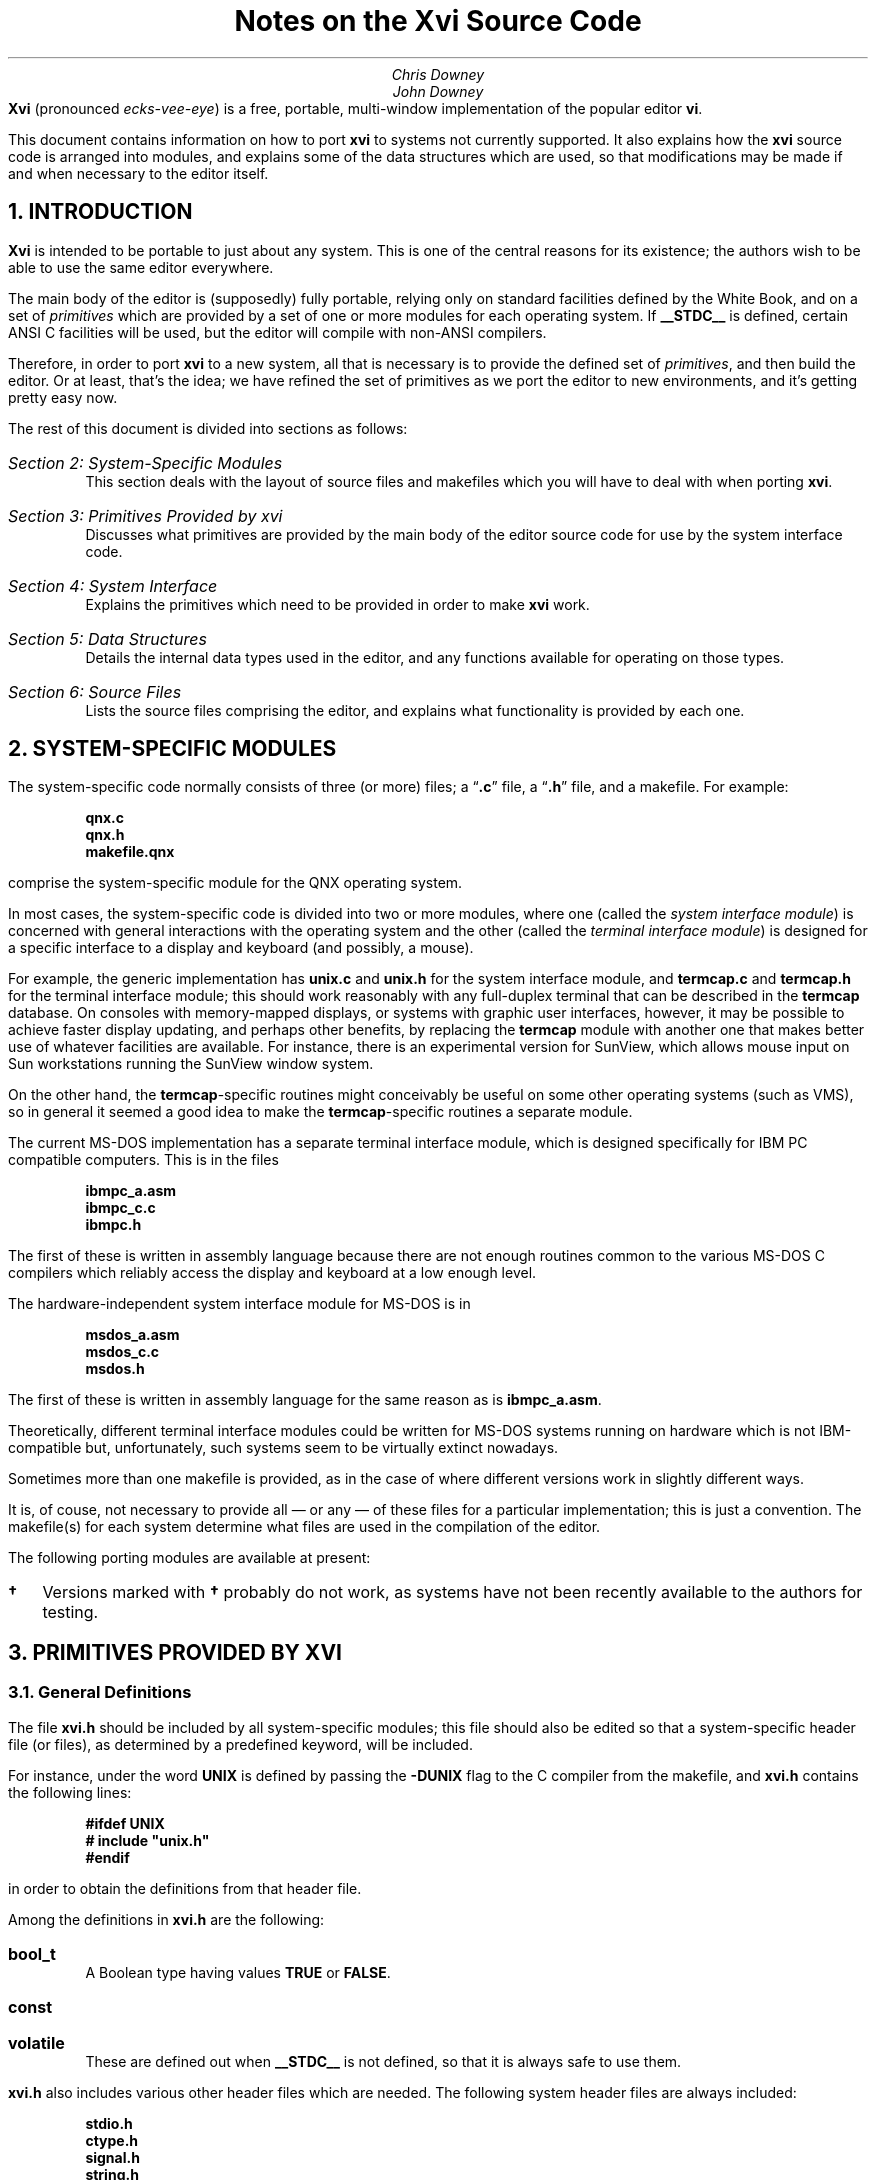 .\"========== Redefine NH to avoid widowing
.rn NH Nh
.nr nH 0
.de NH
.br
.if \\n(nH=\\$1 .sp 0.3i
.nr nH 1
.ne 1i
.Nh \\$1 \\$2
..
.\"========== Example macros
.de Ex
.br
.ne 0.75i
.IP "\fB\\$1\fP\ \ \ " \\$2
..
.de Ey
.sp -0.3v
.IP "\fB\\$1\fP\ \ \ " \\$2
..
.\"========== Put string in boldface & surround with quotes
.de qB
\%\*Q\fB\\$1\fP\*U\\$2
..
.\"========== 11 on 13 looks so much better than 10 on 12
.nr PS 11
.nr VS 13
.ps 11
.vs 13p
.nr PI 0.5i
.nr HM 0.9i
.nr FM 0.9i
.if n .nr PO 0.5i
.if n .nr LL 6.5i
.\"========== Turn hyphenation off, and make sure it stays off
.nh
.rm hy
.\"========== Headers in italics helps them to stand out from the text
.OH '\fIXvi Source Code Notes\fP''\fI%\fP'
.EH '\fI%\fP''\fIXvi Source Code Notes\fP'
.OF '\fI25th September 1992\fP''\fIPage %\fP'
.EF '\fIPage %\fP''\fI25th September 1992\fP'
.\"===========================================================================
.TL
Notes on the Xvi Source Code
.AU
Chris Downey
John Downey
.AB no
\fBXvi\fP (pronounced \fIecks-vee-eye\fP)
is a free, portable, multi-window implementation of the popular
.UX
editor \fBvi\fP.
.LP
This document contains information on how
to port \fBxvi\fP to systems not currently supported.
It also explains
how the \fBxvi\fP source code is arranged into modules,
and explains some of the data structures which are used,
so that modifications may be made if and when necessary
to the editor itself.
.AE
.\"===========================================================================
.NH 1
INTRODUCTION
.LP
\fBXvi\fP is intended to be portable to just about any system.
This is one of the central reasons for its existence; the
authors wish to be able to use the same editor everywhere.
.LP
The main body of the editor is (supposedly) fully portable,
relying only on standard facilities defined by the White
Book, and on a set of \fIprimitives\fP which are provided by a set
of one or more modules for each operating system.
If
.B __STDC__
is defined, certain ANSI C facilities will be used,
but the editor will compile with non-ANSI compilers.
.LP
Therefore, in order to port \fBxvi\fP to a new system, all that is
necessary is to provide the defined set of \fIprimitives\fP, and
then build the editor.
Or at least, that's the idea; we have refined the set of primitives
as we port the editor to new environments, and it's getting pretty easy now.
.LP
The rest of this document is divided into sections as follows:
.IP "\fISection 2: System-Specific Modules\fP"
This section deals with the layout of source files and makefiles
which you will have to deal with when porting \fBxvi\fP.
.IP "\fISection 3: Primitives Provided by xvi\fP"
Discusses what primitives are provided by the main body of the editor source
code for use by the system interface code.
.IP "\fISection 4: System Interface\fP"
Explains the primitives which need to be provided
in order to make \fBxvi\fP work.
.IP "\fISection 5: Data Structures\fP"
Details the internal data types used in the editor,
and any functions available for operating on those types.
.IP "\fISection 6: Source Files\fP"
Lists the source files comprising the editor,
and explains what functionality is provided by each one.
.\"===========================================================================
.NH 1
SYSTEM-SPECIFIC MODULES
.LP
The system-specific code normally consists of three (or more) files;
a
.qB .c
file, a
.qB .h
file, and a makefile.
For example:
.DS
.B
qnx.c
qnx.h
makefile.qnx
.R
.DE
comprise the system-specific module for the QNX operating system.
.LP
In most cases, the system-specific code is divided into two
or more modules, where one (called the \fIsystem interface module\fP)
is concerned with general interactions with the operating system
and the other (called the \fIterminal interface module\fP)
is designed for a specific interface to a display and keyboard
(and possibly, a mouse).
.LP
For example, the generic
.UX
implementation has
.B unix.c
and
.B unix.h
for the system interface module, and
.B termcap.c
and
.B termcap.h
for the terminal interface module; this should
work reasonably with any full-duplex terminal that can be
described in the
.B termcap
database.
On consoles with memory-mapped displays, or systems with graphic user
interfaces, however, it may be possible to achieve faster
display updating, and perhaps other benefits, by replacing
the
.B termcap
module with another one that makes better use of
whatever facilities are available.
For instance, there is an experimental version for SunView,
which allows mouse input on Sun workstations running the SunView window system.
.LP
On the other hand, the
.B termcap -specific
routines might
conceivably be useful on some other operating systems (such
as VMS), so in general it seemed a good idea to make the
.B termcap -specific
routines a separate module.
.LP
The current \%MS-DOS implementation has a separate terminal
interface module, which is designed specifically for IBM PC
compatible computers.
This is in the files
.DS
.B
ibmpc_a.asm
ibmpc_c.c
ibmpc.h
.R
.DE
The first of these is written in assembly language because
there are not enough routines common to the various \%MS-DOS
C compilers which reliably access the display and keyboard at
a low enough level.
.LP
The hardware-independent system interface module for \%MS-DOS is in
.DS
.B
msdos_a.asm
msdos_c.c
msdos.h
.R
.DE
The first of these is written in assembly
language for the same reason as is
.B ibmpc_a.asm .
.LP
Theoretically, different terminal interface modules could be
written for \%MS-DOS systems running on hardware which is not
IBM-compatible but, unfortunately, such systems seem to be
virtually extinct nowadays.
.LP
Sometimes more than one makefile is provided, as in the case of
.UX ,
where different versions work in slightly different ways.
.LP
It is, of couse, not necessary to provide all \(em or any \(em
of these files for a particular implementation; this is just a convention.
The makefile(s) for each system determine what
files are used in the compilation of the editor.
.LP
The following porting modules are available at present:
.\" ----------------------------------------------------------
.\" Note: this table does not fit very well with nroff output,
.\" so please try to avoid widening it if you add anything.
.TS
center, box;
c|c|c
l|l|l.
System	Makefile	Source Files
_
.sp 0.5v
UNIX
  BSD	\fBmakefile.bsd\fP	\fBunix.[ch] termcap.[ch]\fP
  System V \fB\(dg\fP	\fBmakefile.usg\fP	\fBunix.[ch] termcap.[ch]\fP
  AIX	\fBmakefile.aix\fP	\fBunix.[ch] termcap.[ch]\fP
  ULTRIX	\fBmakefile.ult\fP	\fBunix.[ch] termcap.[ch]\fP
  Xenix \fB\(dg\fP	\fBmakefile.xen\fP	\fBunix.[ch] termcap.[ch]\fP
  POSIX (e.g. BSDI)	\fBmakefile.pos\fP	\fBunix.[ch] termcap.[ch]\fP
  SunOS	\fBmakefile.sun\fP	\fBunix.[ch] termcap.[ch]\fP
  SunView	\fBmakefile.sv\fP	\fBunix.[ch] sunview.h\fP
		\fBsunfront.c sunback.c\fP
		\fBxvi.icn\fP
.sp 0.5v
_
.sp 0.5v
\%MS-DOS		\fBmsdos_c.c msdos.h\fP
		\fBibmpc_c.c ibmpc.h\fP
.sp 0.5v
  Microsoft C 5.*	\fBmakefile.msc\fP	\fB8086mm.inc ibmpc_a.asm\fP
  & MASM 5.*		\fBmsdos_a.asm\fP
.sp 0.5v
  Microsoft Quick C	\fBmakefile.qc\fP	\fB8086mm.inc ibmpc_a.asm\fP
  & MASM 5.*		\fBmsdos_a.asm\fP
.sp 0.5v
  Zortech C++ 2.*	\fBmakefile.zc2\fP	\fB8086mm.inc ibmpc_a.asm\fP
  & MASM 5.*		\fBmsdos_a.asm\fP
.sp 0.5v
  Zortech C++ 3.*	\fBmakefile.zc3\fP	\fB8086mm.inc ibmpc_a.asm\fP
  & MASM 5.*		\fBmsdos_a.asm\fP
.sp 0.5v
  Zortech C++ 3.*
  386 protected mode	\fBmakefile.386\fP	\fBpc386.[ch]\fP
.sp 0.5v
_
.sp 0.5v
OS/2 \fB\(dg\fP
  Version 1, text mode
  Microsoft C 5.1	\fBmakefile.os2\fP	\fBos2vio.[ch]\fP
  & MASM 5.1		\fBi286.asm\fP
.sp 0.5v
_
.sp 0.5v
QNX
  Version 2/3 (CII)	\fBmakefile.qnx\fP	\fBqnx.[ch]\fP
  Version 4 (Watcom C)	\fBmakefile.qn4\fP	\fBunix.[ch] termcap.[ch]\fP
.sp 0.5v
_
.sp 0.5v
TOS \fB\(dg\fP
  Lattice C	\fBmakefile.tos\fP	\fBtos.[ch] tos.lnk\fP
.sp 0.5v
.TE
.IP \fB\(dg\fP 2
Versions marked with
.B \(dg
probably do not work, as systems
have not been recently available to the authors for testing.
.\"===========================================================================
.NH 1
PRIMITIVES PROVIDED BY XVI
.NH 2
General Definitions
.LP
The file
.B xvi.h
should be included by all system-specific modules;
this file should also be edited
so that a system-specific header
file (or files), as determined by a predefined keyword,
will be included.
.LP
For instance, under
.UX ,
the word
.B UNIX
is defined by passing the
.B -DUNIX
flag to the C compiler
from the makefile, and
.B xvi.h
contains the following lines:
.DS
.B
#ifdef UNIX
#   include "unix.h"
#endif
.R
.DE
in order to obtain the
.UX -related
definitions from that header file.
.LP
Among the definitions in
.B xvi.h
are the following:
.Ex bool_t
A Boolean type having values
.B TRUE
or
.B FALSE .
.Ex const
.Ey volatile
These are defined out when
.B __STDC__
is not defined,
so that it is always safe to use them.
.LP
.B xvi.h
also includes various other header files which are needed.
The following system header files are always included:
.DS
.B
stdio.h
ctype.h
signal.h
string.h
.R
.DE
These files are included if
.B __STDC__
is defined:
.DS
.B
stddef.h
stdlib.h
limits.h
.R
.DE
and if
.B __STDC__
is not defined,
.B xvi.h
will provide its own
definitions for the following:
.DS
.B
INT_MAX
INT_MIN
ULONG_MAX

FILE	*fopen();
char	*malloc();
char	*getenv();
.R
.DE
Finally, one of the following header files will be included:
.DS
.B
stdarg.h
varargs.h
.R
.DE
depending on whether
.B __STDC__
is defined or not.
In order to make coding of
.B varargs
functions easier, a macro
.B VA_START ()
is defined, which takes the same arguments as the
ANSI-style
.B va_start (),
but which is also available in non-ANSI
environments (e.g. BSD).
.LP
In order to make it possible to use ANSI-style prototypes
for function declarations, but still allow compilation under
non-ANSI environments, the following macro is provided:
.DS
.B
#ifdef __STDC__
#   define  P(args) args
#else
#   define  P()     ()
#endif
.R
.DE
so that function declarations may be specified thus:
.DS
.B
extern FILE *fopen P((const char *, const char *));
.R
.DE
Please use this facility when you provide declarations for
your system primitives, unless your system always uses an
ANSI compiler.
.\"===========================================================================
.NH 2
Parameters
.LP
An important facility provided for use by system-specific
modules is access to the editor's parameter table.
This is achieved by means of some apparent functions,
and a set of
.B #define d
token values.
The functions are:
.Ex "void set_param(int n, val)"
This function sets the indicated parameter to the
passed value, which must be of an appropriate type.
Parameter values may be obtained by means of the following
functions (actually macros):
.Ex "char *Ps(int n)"
return value of string parameter
.Ex "int Pn(int n)"
return value of numeric parameter
.Ex "bool_t Pb(int n)"
return value of boolean parameter
.Ex "char **Pl(int n)"
return value of list parameter (a
\fBNULL\fP-terminated array of character pointers)
.Ex "int Pen(int n)"
return numeric value (index) of enumerated parameter
.Ex "char **Pes(int n)"
return string value of enumerated parameter
.LP
In all cases, the \fBint n\fP argument is the index of the parameter
in the table; a set of
.B #define s
is provided, of the form:
.DS
.B P_name
.DE
which map the parameter names into integral values.
Thus, for example, we might obtain the value of the
.B colour
parameter:
.DS
.B
colour = Pn(P_colour);
.R
.DE
or set the value of the
.B helpfile
parameter:
.DS
.B
set_param(P_helpfile, "/usr/lib/xvi/help");
.R
.DE
.\"===========================================================================
.NH 1
SYSTEM INTERFACE
.NH 2
Introduction
.LP
There follows a list of the primitives which must be provided
either by the system interface module or by the underlying OS.
Note that it is perfectly acceptable to implement functions or external
variables as
macros
so long as they \*Qlook the same\*U as the definitions
below.
As a guideline, anything which is (a) in capitals, or (b) is a
\fBconst\fP variable, will be implemented as a
.B #define
for most
systems.
.LP
When you want to actually do the port, it is highly
recommended that you copy the system-specific files for the
system which seems closest to your own, and modify those
files, rather than starting from scratch.
.LP
All the following symbols should be defined in the system
interface module, or by standard header files already included
by
.B xvi.h ,
or by other header files explicitly included by
the system-specific header file:
.\" ----- Standard items, not always available -----
.Ex "const unsigned int MAXPATHLEN"
The maximum number of characters in a pathname.
.Ex "const unsigned int MAXNAMLEN"
The maximum number of characters in a filename.
.Ex "int remove(char *filename)"
Remove the named file as per ANSI.
.Ex "int rename(char *old, char *new)"
Rename the file \fBold\fP to \fBnew\fP as per ANSI.
.Ex "void sleep(unsigned int seconds)"
Put the process to sleep for the given number of seconds.
.\" ----- xvi specials -----
.Ex "const char * const DIRSEPS"
The pathname separators supported for system calls (e.g.
\fB"\e\e\|/"\fP
for \%MS-DOS).
.Ex "FILE *fopenrb(char *file)"
.Ey "FILE *fopenwb(char *file)"
Like the standard
.B fopen()
library call,
but they both open files in \*Qbinary\*U mode
(i.e. no conversion of cr/lf/crlf is done),
for reading and writing respectively.
.Ex "bool_t exists(char *filename)"
Returns
.B TRUE
if the named file exists.
.Ex "bool_t can_write(char *filename)"
Returns
.B TRUE
if the named file can be written,
i.e. if a \fBfopenwb(filename)\fP will succeed.
.Ex "char *fexpand(char *filename)"
Returns a filename-expanded version of the passed filename.
.Ex "#define SETVBUF_AVAIL"
.Ey "const unsigned int READBUFSIZ"
.Ey "const unsigned int WRTBUFSIZ"
If
.B SETVBUF_AVAIL
(or
.B __STDC__ )
is defined, these constant values
are used to set I/O buffer sizes (using the \fBsetvbuf()\fP function)
for reading and writing files.
Note that if buffers of these sizes are unavailable at runtime,
the editor will try to allocate smaller buffers by iteratively
halving the buffer size until the allocation succeeds.
It is therefore acceptable for these values to be quite large.
.Ex "char *tempfname(const char *filename)"
Create a unique name for a temporary file,
possibly using \fBfilename\fP as a base
(this will be used by
.B do_preserve()
to create a backup file
for the file named by
.B filename ).
The string returned must have been allocated using
.B malloc() ;
.B NULL
can be returned if there is no more memory available.
.Ex "int call_system(char *command)"
Invoke the given command in a subshell.
This is used for shell escapes from \fBxvi\fP.
The command string may contain metacharacters
which are expected to be expanded
by a command interpreter, e.g.
.UX
.B /bin/sh ,
\%MS-DOS
.B command.com .
Return value is 0 for success.
In many environments, this call may safely be
.B #define d
as
.B system(command) .
.Ex "int call_shell(char *shell)"
Invoke the named shell.
This is used for the
.B :shell
command.
It may be mapped into
.B call_system() ,
but is separate on some systems for
efficiency reasons (i.e. not invoking two shells to get one).
Return value is 0 for success.
.Ex "bool_t"
.Ey "sys_pipe(char *cmd, int (*wf)(FILE *), long (*rf)(FILE *))"
Used for the
.B !
command.
The first parameter is the command to invoke, while the second and third
are functions which should be called with an open file pointer in order
to
write out old,
or read in new
lines (respectively).
Note that if \*Qreal\*U pipes are not available, it is acceptable
to implement this function using temporary files, but the \fBwf\fP
function must obviously be called before \fBrf\fP.
.Ex "void sys_exit(int code)"
Exit with given exit status.
This routine must not return.
The editor is considered \*Qdead\*U once it has been called, and no
further calls to editor functions should be made.
.Ex "void delay(void)"
Delay for a short time, about a fifth of a second.
This is used for showing matching brackets when \fBshowmatch\fP is set.
It is acceptable to just return if implementing this is not easy.
.\"===========================================================================
.NH 2
Screen Control
.LP
An instance of the following structure must be defined
in order to allow screen output to take place:
.DS L
.ta 1.3i 3i
.B
  typedef struct virtscr {
    genptr	*pv_window;
    int	pv_rows;
    int	pv_cols;
/* public: */
    VirtScr	*(*v_new)(VirtScr *);
    void	(*v_close)(VirtScr *);

    int	(*v_rows)(VirtScr *);
    int	(*v_cols)(VirtScr *);

    void	(*v_clear_all)(VirtScr *);
    void	(*v_clear_line)(VirtScr *);

    void	(*v_goto)(VirtScr *, int row, int col);
    void	(*v_advise)(VirtScr *, int row, int col,
		int index, char *str);

    void	(*v_write)(VirtScr *, int row, int col, char *str);
    void	(*v_putc)(VirtScr *, int row, int col, int ch);

    void	(*v_set_colour)(VirtScr *, int colour);
    int	(*v_colour_cost)(VirtScr *);

    void	(*v_flush)(VirtScr *);

    void	(*v_beep)(VirtScr *);

/* optional: not used if NULL */
    void	(*v_insert)(VirtScr *, int row, int col, char *str);

    int	(*v_scroll)(VirtScr *, int start, int end, int nlines);
  } VirtScr;
.R
.DE
.LP
The first three fields in this structure are \*Qprivate\*U, for use only
within the implementation of the \*Qpublic\*U functions.
The remaining fields are all function pointers, and are described below.
Note that all functions have at least one parameter, which is a pointer
to the instance of the \fBVirtScr\fP in question.
This is always referred to as \fBvs\fP below.
Note also that the top-left-hand corner of the window is taken to be (0,0).
.Ex "v_new(vs)"
Obtain a new \fBVirtScr\fP, and return a pointer to it.
This is not used at present, and should return
.B NULL .
.Ex "v_close(vs)"
Close the window to which \fBvs\fP refers.
.Ex "v_rows(vs)"
Return the number of rows in \fBvs\fP.
.Ex "v_cols(vs)"
Return the number of columns in \fBvs\fP.
.Ex "v_clear_all(vs)"
Clear the window completely.
.Ex "v_clear_line(vs, int row, int col)"
Clear the specified line, from the given column to the right hand edge
of the window, inclusive.
.Ex "v_goto(vs, int row, int col)"
Move the cursor to the specified row and column.
.Ex "v_advise(vs, int row, int col, int index, char *str)"
This function is called when the editor is about to produce some
output on the same line as the last output, but separate from it
by one or more characters.
The destination position is the coordinate pair \fB(row, col + index)\fP,
and \fBstr\fP contains the string of characters which are in the window
starting at position \fB(row, col)\fP.
Where there is a cost incurred
by moving the cursor to a specific screen position,
the terminal interface module may decide to write the intervening characters
to the screen rather than using a specific \*Qmove cursor\*U sequence,
in order to minimise the number of characters written to the terminal.
.Ex
Note that for many environments, the cost of re-positioning the cursor is
nil, and under these circumstances this function need not do anything.
.Ex "v_write(vs, int row, int col, char *str)"
Write the specified string of characters into the window, starting at
the specified row and column.
The parameters will be such that the string will always fit into
a single line of the window, i.e. no line-wrapping is necessary;
however, it is quite possible for the string to end on the last character
of a line, and some implementations will need to take special
precautions to handle this correctly.
.Ex "v_putc(vs, int row, int col, int ch)"
This is like \fBv_write\fP but for a single character.
.Ex "v_set_colour(vs, int colour)"
Set the colour for all subsequent output (including clearing of
lines or the whole window) to the specified colour.
The meaning of the value is system-specific.
.Ex "v_colour_cost(vs)"
Return the number of extra characters which are taken up in the window
by a colour change.
This is almost always 0,
but there exist some terminals for which it is not
(see the
.qB sg
.B termcap
capability).
.Ex "v_flush(vs)"
Flush all screen output, and move the cursor on the screen to the correct
position.
The screen need not actually be updated until either this function is called,
or \fBxvi_handle_event()\fP returns.
.Ex "v_beep(vs)"
Beep.
It is acceptable to flash the screen or window if no audio facility
is available.
.Ex "v_insert(vs, int row, int col, char *str)"
This function inserts the given string at the given position,
pushing any other characters on the same row to the right.
If such a facility is not available,
the function pointer should be set to
.B NULL .
.Ex "v_scroll(vs, int start, int end, int nlines)"
This function scrolls the set of lines between \fBstart\fP and \fBend\fP
(inclusive) by \fBnlines\fP lines.
If \fBnlines\fP is positive, \fInormal\fP scrolling should be done,
i.e. the lines should be moved upwards with respect to the window.
If \fBnlines\fP is negative, scrolling should be in the reverse direction.
The lines which are left by the scrolling should be cleared.
The function should return non-zero if the scrolling was successful,
otherwise 0.
.Ex
If scrolling is not available, the function pointer should be set to
.B NULL .
.\"===========================================================================
.NH 2
Parameters
.LP
Default values should be
.B #define d
for certain parameters
as follows:
.TS
center, box;
c|c|c
l|c|l.
Parameter Name	Type	\fB#define\fP name
_
\fBsyscolour\fP	numeric	\fBDEF_SYSCOLOUR\fP
\fBcolour\fP	numeric	\fBDEF_COLOUR\fP
\fBstatuscolour\fP	numeric	\fBDEF_STCOLOUR\fP
\fBroscolour\fP	numeric	\fBDEF_ROSCOLOUR\fP
\fBhelpfile\fP	string	\fBHELPFILE\fP
\fBformat\fP	string	\fBDEF_TFF\fP
.TE
.\===========================================================================
.NH 2
File Formats
.LP
The functions in \fBxvi\fP which read and write text
files are aware of several different newline conventions
(for example,
\fB"\e\^n"\fP on
.UX ,
\fB"\e\^r\^\e\^n"\fP on \%MS-DOS, and so on), so
that any version of the editor can read and write any of the
supported formats.
The value of the \fBformat\fP parameter
(which can be set to
.qB unix ,
.qB msdos ,
.qB macintosh ,
etc.)
determines which format is currently being used.
If you are porting \fBxvi\fP to a system with a newline convention which
isn't one of those currently supported (see the table called
.B tftable
in
.B fileio.c )
you may have to add a new entry to the table.
.LP
Unfortunately, the current design is not as general as it ought to be.
If you happen to be porting to VMS,
or some other system which doesn't use either
a single character
or a consecutive pair of characters
to represent a newline,
you will have quite a lot of work to do
if you want to retain the facility for
converting between file formats within the editor.
.LP
In any case, your system interface module should define
.B DEF_TFF
to be the index of the entry in \fBtftable\fP
which represents the default format for your system.
This is the value for
.B Pen(P_format)
which will be
compiled into the parameter table.
.\"===========================================================================
.NH 2
Notes on Termcap Implementation
.LP
There exists a \fBtermcap\fP implementation of the terminal interface,
currently only used for the
.UX
port.
This module could quite easily be re-used for other systems if desired;
the following routines would need to be defined by the system module:
.Ex "void foutch(int c)"
Output a single character to the terminal.
This must be implemented as a function, not a macro, because it is passed
as a parameter into the
.B termcap
library.
.Ex "void moutch(int c)"
Same as
.B foutch()
except that it can be implemented as a macro.
This will be used by the
.B termcap
interface module to write characters to
the screen.
.Ex "void oflush(void)"
Flush buffered output to the terminal.
.\"===========================================================================
.NH 2
Entering/Leaving Visual Mode
.LP
Some facility is commonly necessary for the system interface module
to be able to tell the terminal interface module to enter or exit
\fIvisual\fP mode.
This might mean changing the terminal state between \*Qraw\*U and \*Qcooked\*U
modes, or switching display pages.
No specific interface for this is defined,
although the standard
.UX
and \%MS-DOS implementations do use such a facility,
and the interface functions for both systems are identically defined.
.\"===========================================================================
.NH 2
Function Keys\|\|/\|\|Mouse Handling
.LP
Function key values are coded into a set of
.B #define d
constants in the file
.B ascii.h ;
e.g. the value
.B K_UARROW
might be given as input when the keyboard up-arrow key has been pressed.
.LP
If the global variable
.B State
is not equal to
.B NORMAL ,
all
function keys except for a backspace key are invalid input.
If an invalid key is pressed, the safest strategy may be to
beep and wait for another key to be pressed.
.B NORMAL
is defined in
.B xvi.h .
.LP
Another facility which may be provided
is handling mouse input on systems where it is available.
The strategy for interpreting mouse input is controlled
by the
.B mouseclick()
function (in
.B mouse.c );
the idea is
to make the strategy independent of any specific device interface.
If a mouse button is pressed before a keyboard key is pressed,
the following routine should be called:
.DS
.B "mouseclick(int row, int column);"
.DE
where row and column are the current co-ordinates, counted
in character positions, of the mouse pointer within the
screen or editing window.
If the mouse is moved while a button is held down, the routine
.DS
.B "mousedrag(int startrow, int endrow, int startcolumn, int endcolumn);"
.DE
should be called with co-ordinates describing the movement.
If the global variable
.B State
is not equal to
.B NORMAL ,
mouse input can be ignored altogether.
.LP
All this will be considerably tidied up at a later stage, when we have
proper
.B xvEvent
types for function keys and mouse actions.
.\"===========================================================================
.NH 2
Main
.LP
Finally, the system interface module must provide a \fBmain()\fP function.
This function must call \fBxvi_startup(vs, argc, argv, env)\fP at startup,
with parameters as follows:
.Ex "VirstScr *vs;"
This is a pointer to the \fBVirtScr\fP structure for the first window,
or for the terminal screen.
.Ex "int argc, char **argv;"
These are as for a \fBmain()\fP function.
.Ex "char *env;"
This is an environment string, normally the return value from
\fBgetenv("XVINIT")\fP.
If the concept of environment variables does not exist,
a string of the form \fB"source\ \fIfilename\fB"\fR may be passed instead,
so as to allow users to localise their usage of the editor.
.LP
The return value from \fBxvi_startup()\fP is a pointer, which will
be used in future to identify the window for input events.
For now, it should be stored in the \fBVirtScr\fP's \fBpv_window\fP field.
.LP
Having called \fBxvi_startup()\fP, input events may then be passed
to the editor by calling \fBxvi_handle_event\fP with a pointer to
an \fBxvEvent\fP structure as the sole argument.
This structure is defined as follows:
.DS
.B
typedef struct event {
    enum {
        Ev_char,
        Ev_timeout
    }                   ev_type;
    union {
        /* Ev_char: */
        int evu_inchar;

        /* Ev_timeout: */
    }                   ev_u;
} xvEvent;

#define	ev_inchar	ev_u.evu_inchar
.R
.DE
.LP
The \fBev_type\fP field is a tag which identifies the type of event
which has occurred.
At present, only two events are supported: an input character from
the user, and a timeout.
The union which follows contains data associated with each event type;
currently only the type \fBEv_char\fP requires data, as may be seen.
The
.B #define
for \fBev_inchar\fP is provided purely for convenience.
.LP
The return value from \fBxvi_handle_event()\fP is a long integer value
which is the time in milliseconds for which the editor is prepared
to wait for more input.
If no input arrives within that time, the function should be called
again with an event of type \fBEv_timeout\fP.
The timeout value returned may be 0L, indicating that no timeout is necessary.
It is very important that timeouts should actually be implemented because
they are needed for the
.B preserve
facility.
.LP
Currently, if a keyboard interrupt is received,
.B xvi_handle_event()
need not be called
(it should,
in any case,
never be called from an asynchronous interrupt
or signal
handler)
but the global variable
.B kbdintr
should be set to a non-zero value.
.\"===========================================================================
.NH 1
DATA STRUCTURES
.LP
Structures used in \fBxvi\fP are all typedef'd,
and all begin with a capital letter.
They are defined in
.B xvi.h .
The following data structures are defined:
.NH 2
Line
.LP
This structure is used to hold a single text line.
It contains forward and backward pointers which are connected together
to form a two-way linked list.
It also contains a pointer to an allocated text buffer,
an integer recording the number of bytes allocated for the text,
and the line number (an unsigned long).
The text is null-terminated, and the space allocated for it may be
grown but is never shrunk.
The maximum size of this space is given by
.B MAX_LINE_LENGTH .
.LP
The line number is used when showing line numbers on screen, but this
is secondary to its main purpose of providing an ordering on lines;
the ordering of two lines in a list may be established by simply
comparing their line numbers
(macros are available for this purpose; see later for details).
.NH 2
Buffer
.LP
This structure holds the internal representation of a file.
It contains pointers to the
linked list of lines which comprise the actual text.
We always allocate an extra line at the beginning and the end,
with line numbers 0 and
.B MAX_LINENO
respectively,
in order to make the code which deals with this structure easier.
The line numbers of \fBLine\fP structures in a \fBBuffer\fP
are always maintained by code in \fBundo.c\fP,
which is the only module which ever changes the text of a \fBBuffer\fP.
.LP
The \fBBuffer\fP structure also contains:
.IP \(bu
flags, including readonly and modified
.IP \(bu
current filename associated with the buffer
.IP \(bu
temporary filename for buffer preservation
.IP \(bu
space for the
.B mark
module to store information about marked lines
.IP \(bu
space for the
.B undo
module to store information about the last change
.IP \(bu
number of windows associated with the buffer
.LP
The following macros are used to find out certain information
about \fBLine\fPs within \fBBuffers\fP:
.Ex "lineno(Buffer *b, Line *l)"
Returns the line number of the specified \fBLine\fP,
which belongs to the specified \fBBuffer\fP.
.Ex "earlier(Line *l1, Line *l2)"
Returns
.B TRUE
if \fBl1\fP is earlier in the buffer than \fBl2\fP.
.Ex "later(Line *l1, Line *l2)"
Returns
.B TRUE
if \fBl1\fP is later in the buffer than \fBl2\fP.
.Ex "is_lastline(Line *l1)"
Returns
.B TRUE
if \fBl1\fP is the last line (i.e. the extra line
at the end, not the last text line) of the buffer.
.Ex "is_line0(Line *l1)"
Returns
.B TRUE
if \fBl1\fP is the 0th line (i.e. the extra line
at the start, not the first text line) of the buffer.
.NH 2
Posn
.LP
This structure is very simple; it contains a \fBLine\fP pointer and an integer
index into the line's text, and is used to record a position within a buffer,
e.g. the current cursor position.
.LP
These functions are available for operating on \fBPosn\fP structures:
.Ex "gchar(Posn *)"
Returns the character which is at the given position.
.Ex "inc(Posn *)"
Increments the given position, moving past
end-of-line to the next line if necessary.
The following type is returned:
.DS L
.B
.ta 2i
  enum mvtype {
      mv_NOMOVE,	/* at beginning or end of buffer */
      mv_SAMELINE,	/* still within same line */
      mv_CHLINE,	/* changed to different line */
      mv_EOL,	/* at terminating '\e0' */
  };
.R
.DE
.Ex "dec(Posn *)"
As for \fBinc()\fP but decrements the position.
.Ex "lt(Posn *p1, Posn *p2)"
Returns
.B TRUE
if the position specified by \fBp1\fP is earlier in the buffer
than that specified by \fBp2\fP.
.NH 2
Xviwin
.LP
This structure maps a screen window onto a \fBBuffer\fP.
It contains:
.IP \(bu
a pointer to the \fBBuffer\fP structure which it is mapped onto
.IP \(bu
the cursor's \fIlogical\fP position in the buffer (a \fBPosn\fP structure)
.IP \(bu
the cursor's \fIphysical\fP position in the window (row and column)
.IP \(bu
information about size and location of screen window
.IP \(bu
current text of status line
.IP \(bu
forward and backward pointers to other windows
.LP
Note that there is at least one \fBXviwin\fP for every \fBBuffer\fP.
.LP
When the editor was modified to support buffer windows, many
global variables were moved into the \fBBuffer\fP and \fBXviwin\fP structures;
some were left as globals.
For instance, the
.I undo
and
.I mark
facilities are obviously buffer-related,
but
.I yank
is useful if it is global
(actually static within its own module);
it was decided that
.I search
and
.I redo
should also be global.
.LP
Some modules have their own internal static data structures;
for instance, the
.B search
module remembers the last pattern
searched for.
Also, certain modules use data structures which are included
in more global ones; e.g. each \fBBuffer\fP structure contains some
data used only within
.B undo.c .
This is not very well structured, but in practice it's quite
clean because we simply ensure that references to such structures
are kept local to the module which \*Qowns\*U them.
.NH 2
Mark
.LP
This data structure records a mark (defined by the \fBm\fP command).
It contains a \fBPosn\fP and a character field to hold the letter
which defines the mark.
Each \fBBuffer\fP contains an array of these structures for holding
alphabetic marks, plus one for the previous context mark
(as used by the
.B ''
and
.B ``
commands).
The file
.B mark.c
deals with marks.
.NH 2
Change
.LP
This structure records a single change which has been made to a buffer.
It also contains a pointer, so that it may be formed into a list.
See the discussion of
.B undo.c
below for further details.
.NH 2
Flexbuf
.LP
This structure is used to store text strings for which the length is unknown.
The following operations are defined for this type.
All functions take a Flexbuf pointer as a parameter.
.Ex "flexnew(f)"
Initialise a Flexbuf; not needed for static Flexbufs.
.Ex "flexclear(f)"
Truncate a Flexbuf to zero length, but don't free its storage.
.Ex "flexdelete(f)"
Free all storage belonging to a Flexbuf.
.Ex "flexempty(f)"
Return
.B TRUE
if the Flexbuf is empty.
.Ex "flexlen(f)"
Return the number of characters in the Flexbuf.
.Ex "flexrmchar(f)"
Remove the last character from a Flexbuf.
.Ex "flexpopch(f)"
Remove the first character from a Flexbuf and return it.
.Ex "flexgetstr(f)"
Return a pointer to the string contained in the Flexbuf.
.Ex "flexaddch(f, c)"
Add the character \fBc\fP to the end of the Flexbuf.
.Ex "lformat(f, fmt, ...)"
A subset of \fBsprintf()\fP but for Flexbufs.
.Ex "vformat(f, fmt, va_list)"
A subset of \fBvsprintf()\fP but for Flexbufs.
.LP
The last two functions are especially useful, since they avoid
the usual problems with the lack of bounds-checking in \fBsprintf()\fP.
All code in the editor itself now uses Flexbufs to avoid the possibility
of buffer overruns, and to reduce the size of the executable.
Some OS-specific modules, however, may still use the \fBprintf()\fP family.
The subset of \fBprintf\fP-like format specifiers implemented includes
those for integers and strings, but not for floating-point numbers.
.NH 2
bool_t
.LP
A simple Boolean type; has values
.B TRUE
and
.B FALSE ,
which are defined as
1 and 0 so as to be compatible with C comparison operators.
.NH 2
xvEvent
.LP
This type is defined in the previous section,
since it forms part of the porting interface.
.NH 2
VirtScr
.LP
This type represents a virtual screen, and
is constructed in a similar way to a \fIclass\fP.
It contains some function pointers which may be used to manipulate the
screen in various ways, and some private data which is used by the
implementation of the class.
.LP
The old terminal interface, which consisted of a set of disparate functions,
is being replaced by the \fBVirtScr\fP interface;
the first step in this process has been accomplished
by the provision of a default \fBVirtScr\fP implementation
using the old primitive functions.
New, native, \fBVirtScr\fP implementations may now be coded,
which will increase the efficiency of screen output.
.LP
As the final stage, a windowing implementation of the \fBVirtScr\fP class
will be provided, using the underlying \fBVirtScr\fP implementations,
and the window-handling code in the editor will be modified to
that each occurrence of an \fBXviwin\fP references its own \fBVirtScr\fP.
It will then be possible to build a version of the editor which operates in a
true windowing environment by using a separate screen window for each buffer,
instead of the current vertical-split method.
.LP
A full definition of the \fBVirtScr\fP type will be found
in the previous section.
.\"===========================================================================
.NH 2
Global Variables
.LP
There are only a few global variables in the editor.
These are the important ones:
.Ex curbuf 0.7i
pointer to the current \fBBuffer\fP
.Ex curwin 0.7i
pointer to the current \fBXviwin\fP
.Ex State 0.7i
the current \fIstate\fP of the editor;
controls what we do with input characters.
The value is one of the following:
.RS
.Ex NORMAL 1i
The default state; \fBvi\fP-mode commands may be executed
.Ex INSERT 1i
Insert mode, i.e. characters typed get inserted into the current buffer
.Ex REPLACE 1i
Replace mode, characters in the buffer get overwritten by what is typed
.Ex CMDLINE 1i
Reading a colon-command, regular expression or pipe command
.Ex DISPLAY 1i
Displaying text, i.e. \fB:p\fP command, or \fB:set\fP or \fB:map\fP with no argument
.RE
.Ex echo 0.7i
This variable controls what output is currently displayable.
It is used at various points within the editor to stop certain
output which is either undesirable or sub-optimal.
It must always
be restored to its previous value after the code which changed it
has finished what it is doing.
.Ex kbdintr 0.7i
This can be set to a non-zero value to indicate that an asynchronous
user-generated interrupt (such as a keyboard interrupt) has occurred.
See the discussion of event handling in the previous section.
.\"===========================================================================
.nr PI 1i	\" Extra indentation for filenames
.NH 1
SOURCE FILES
.LP
The header file
.B xvi.h
contains all the type definitions
used within the editor, as well as function declarations etc.
.LP
The following source files form the primary interface to the editor:
.Ex startup.c
Entry point for the editor.
Deals with argument
and option parsing and initial setup, calling
module initialisation functions as necessary.
.Ex events.c
Contains the routine \fBxvi_handle_event()\fP, which is
the entry point for handling input to the editor;
input is passed to different routines according to the
\fBState\fP variable.
Timeouts on input are also handled here, by calling appropriate
routines in \fBmap.c\fP or \fBpreserve.c\fP.
.Ex edit.c
Deals with insert and replace modes.
.Ex normal.c
Handles normal-mode commands.
.Ex map.c
This file is responsible for all input mapping (both set up by the
\fB:map\fP command and internally for function-key mappings;
it also implements a stuff-characters-into-the-input-stream
function for use within the editor.
This is used, for example, to implement command redo
(but \fInot\fP to implement \*Qundo\*U and \*Qput\*U as in STEVIE).
.\"-----------------------------------------------------------------
.sp
.LP
Colon (\fBex\fP-type) commands are handled by this group:
.Ex cmdline.c
Decodes and executes colon commands.
.Ex ex_cmds1.c
File-, \fBBuffer\fP- and \fBXviwin\fP-related colon commands.
.Ex ex_cmds2.c
Other colon commands (e.g. shell escape).
.\"-----------------------------------------------------------------
.sp
.LP
Screen updating is done within the following files:
.Ex screen.c
Screen updating code, including handling of line-based entry
(for colon commands, searches etc) as they are typed in,
and display-mode stuff (for parameter displaying,
.B :g/re/p
etc).
.Ex cursor.c
This file contains the single function \fBcursupdate()\fP,
which is responsible for deciding where the physical screen cursor
should be, according to the position of the logical cursor in the
buffer and the position of the window onto that buffer.
This routine is not very optimal, and will probably disappear in due course.
.Ex defscr.c
This file contains the default implementation of the \fBVirtScr\fP class,
on top of the old terminal/system interface.
.Ex status.c
Functions to update the status line of a window; there are different
functions to display file information (name, position etc.)
and error/information messages.
.\"-----------------------------------------------------------------
.sp
.LP
These files deal with specific areas of functionality:
.Ex find.c
Search functions: all kinds of searches, including character-based
and word-based commands, sections, paragraphs, and the interface to
\*Qreal\*U searching (which is actually done in
.B search.c ).
.Ex mark.c
Provides primitives to record marks within a \fBBuffer\fP,
and to find the marks again.
.Ex mouse.c
Code to handle mice moving the cursor around and resizing windows.
.Ex param.[ch]
Code to handle setting of, and access to, parameters.
(These are things like \fBtabstops\fP, \fBautoindent\fP, etc.)
.Ex pipe.c
Handles piping through system commands.
.Ex preserve.c
File preservation routines.
.Ex search.c
Code for pattern-searching in a buffer, and for substitutions
and global execution.
Uses \fBregexp.[ch]\fP for the actual regular expression stuff.
.Ex tags.c
Routines to handle tags \(em for \fB:tag\fP, \fB-t\fP and \fB^]\fP.
.Ex undo.c
Code to deal with doing and undoing; i.e. making and unmaking
changes to a buffer.
This is one of the more complex and delicate files.
.Ex yankput.c
Code to deal with yanking and putting text, including named buffers.
.\"-----------------------------------------------------------------
.sp
.LP
while these files provide lower-level functions:
.Ex alloc.c
Memory allocation routines.
.Ex ascii.[ch]
Deals with the visual representation of special
characters on the display (e.g. tabs, control chars).
.Ex buffers.c
Routines dealing with the allocation and freeing of \fBBuffers\fP.
.Ex fileio.c
File I/O routines; reading, writing, re-editing files.
Also handling of the \fBformat\fP parameter.
.Ex flexbuf.c
Flexible-length character-buffer routines.
.Ex misccmds.c
Miscellaneous functions.
.Ex movement.c
Code to deal with moving the cursor around in the buffer,
and scrolling the screen etc.
.Ex ptrfunc.[ch]
Primitives to handle \fBPosn\fP structures; including various
operators to compare positions in a text buffer.
.Ex "regexp.[ch], regmagic.h"
Regular-expression stuff, originally written by Henry Spencer
(thanks Henry) and slightly hacked for use within \fBxvi\fP.
.Ex signal.c
Handling of terminal-generated signals in an ANSI environment.
.Ex virtscr.h
Virtual Screen interface definition.
This is a new part of \fBxvi\fP, and is not yet fully completed.
When it is finished, it will provide the ability to implement
\*Qnative\*U versions of \fBxvi\fP under various windowing systems,
in a clean and wholesome way.
Currently there is a single instance of the \fBVirtScr\fP class, which
is defined on top of the old system/terminal interface.
.Ex windows.c
Code to deal with creating, deleting, resizing windows.
.Ex version.c
Contains only the version string.
.\"-----------------------------------------------------------------

